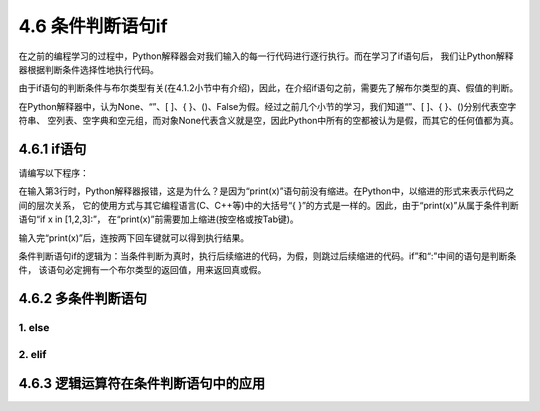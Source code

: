 ==========================
4.6 条件判断语句if
==========================

在之前的编程学习的过程中，Python解释器会对我们输入的每一行代码进行逐行执行。而在学习了if语句后，
我们让Python解释器根据判断条件选择性地执行代码。

由于if语句的判断条件与布尔类型有关(在4.1.2小节中有介绍)，因此，在介绍if语句之前，需要先了解布尔类型的真、假值的判断。

在Python解释器中，认为None、“”、[ ]、{ }、()、False为假。经过之前几个小节的学习，我们知道“”、[ ]、{ }、()分别代表空字符串、
空列表、空字典和空元组，而对象None代表含义就是空，因此Python中所有的空都被认为是假，而其它的任何值都为真。

4.6.1 if语句
================

请编写以下程序：

.. code-block::  C
  :linenos:

  >>> x = 1

  >>> if x in [1,2,3]:
  ... print(x)
  File "<stdin>", line 2
      print(x)
      ^
  IndentationError: expected an indented block

在输入第3行时，Python解释器报错，这是为什么？是因为“print(x)”语句前没有缩进。在Python中，以缩进的形式来表示代码之间的层次关系，
它的使用方式与其它编程语言(C、C++等)中的大括号“{ }”的方式是一样的。因此，由于“print(x)”从属于条件判断语句“if x in [1,2,3]:”，
在“print(x)”前需要加上缩进(按空格或按Tab键)。

.. code-block::  C
  :linenos:

  
  >>> x = 1

  >>> if x in [1,2,3]:
  ...   print(x)
  ...
  1

输入完“print(x)”后，连按两下回车键就可以得到执行结果。

条件判断语句if的逻辑为：当条件判断为真时，执行后续缩进的代码，为假，则跳过后续缩进的代码。if”和“:”中间的语句是判断条件，
该语句必定拥有一个布尔类型的返回值，用来返回真或假。

4.6.2 多条件判断语句
=====================

1. else
------------

2. elif
------------

4.6.3 逻辑运算符在条件判断语句中的应用
======================================


